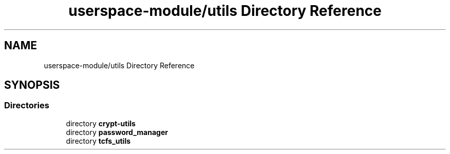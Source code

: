 .TH "userspace-module/utils Directory Reference" 3 "Thu Feb 1 2024 17:25:40" "Version 0.3.2" "TCFS" \" -*- nroff -*-
.ad l
.nh
.SH NAME
userspace-module/utils Directory Reference
.SH SYNOPSIS
.br
.PP
.SS "Directories"

.in +1c
.ti -1c
.RI "directory \fBcrypt\-utils\fP"
.br
.ti -1c
.RI "directory \fBpassword_manager\fP"
.br
.ti -1c
.RI "directory \fBtcfs_utils\fP"
.br
.in -1c
